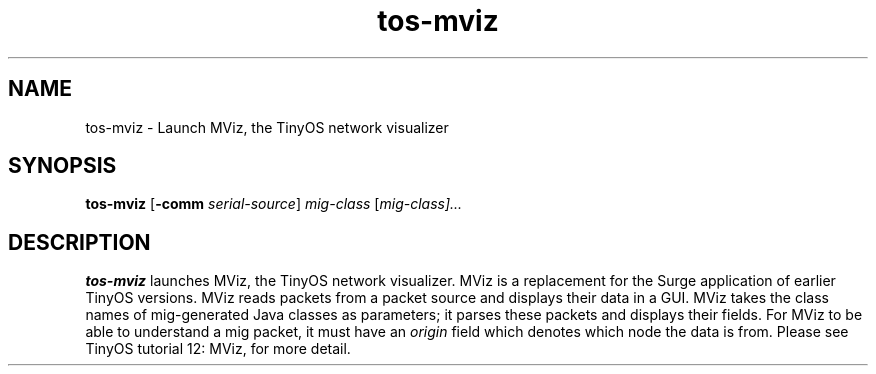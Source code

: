 .TH tos-mviz 1 "Oct 24, 2006"
.LO 1
.SH NAME

tos-mviz - Launch MViz, the TinyOS network visualizer 
.SH SYNOPSIS

\fBtos-mviz\fR [\fB-comm\fR \fIserial-source\fR] \fImig-class\fR [\fImig-class]...
.SH DESCRIPTION

\fBtos-mviz\fR launches MViz, the TinyOS network visualizer. MViz is a replacement
for the Surge application of earlier TinyOS versions. MViz reads packets from
a packet source and displays their data in a GUI. MViz takes the class names of
mig-generated Java classes as parameters; it parses these packets and displays their
fields. For MViz to be able to understand a mig packet, it must have an \fIorigin\fR
field which denotes which node the data is from. Please see TinyOS tutorial 12: MViz,
for more detail.

